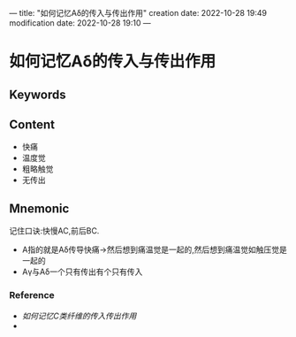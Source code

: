 ---
title: "如何记忆Aδ的传入与传出作用"
creation date: 2022-10-28 19:49 
modification date: 2022-10-28 19:10
---
* 如何记忆Aδ的传入与传出作用

** Keywords


** Content
- 快痛
- 温度觉
- 粗略触觉
- 无传出
** Mnemonic
记住口诀:快慢AC,前后BC.
- A指的就是Aδ传导快痛→然后想到痛温觉是一起的,然后想到痛温觉如触压觉是一起的
- Aγ与Aδ一个只有传出有个只有传入
*** Reference
- [[如何记忆C类纤维的传入传出作用]]
- 